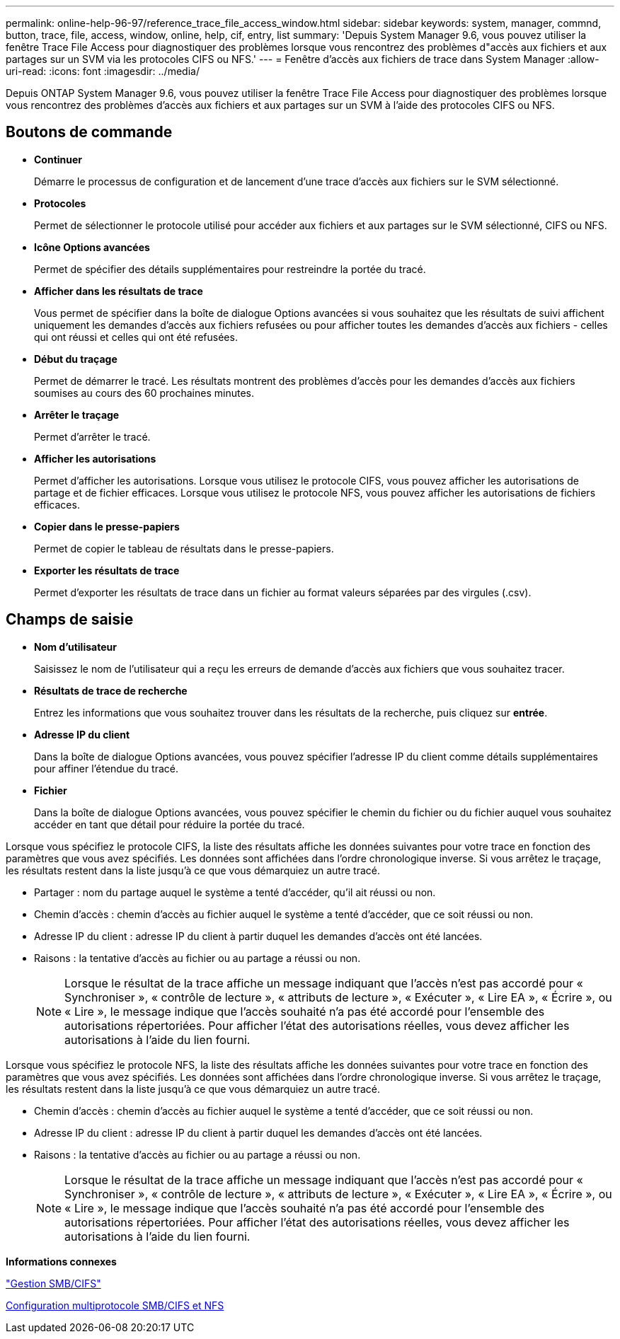 ---
permalink: online-help-96-97/reference_trace_file_access_window.html 
sidebar: sidebar 
keywords: system, manager, commnd, button, trace, file, access, window, online, help, cif, entry, list 
summary: 'Depuis System Manager 9.6, vous pouvez utiliser la fenêtre Trace File Access pour diagnostiquer des problèmes lorsque vous rencontrez des problèmes d"accès aux fichiers et aux partages sur un SVM via les protocoles CIFS ou NFS.' 
---
= Fenêtre d'accès aux fichiers de trace dans System Manager
:allow-uri-read: 
:icons: font
:imagesdir: ../media/


[role="lead"]
Depuis ONTAP System Manager 9.6, vous pouvez utiliser la fenêtre Trace File Access pour diagnostiquer des problèmes lorsque vous rencontrez des problèmes d'accès aux fichiers et aux partages sur un SVM à l'aide des protocoles CIFS ou NFS.



== Boutons de commande

* *Continuer*
+
Démarre le processus de configuration et de lancement d'une trace d'accès aux fichiers sur le SVM sélectionné.

* *Protocoles*
+
Permet de sélectionner le protocole utilisé pour accéder aux fichiers et aux partages sur le SVM sélectionné, CIFS ou NFS.

* *Icône Options avancées*
+
Permet de spécifier des détails supplémentaires pour restreindre la portée du tracé.

* *Afficher dans les résultats de trace*
+
Vous permet de spécifier dans la boîte de dialogue Options avancées si vous souhaitez que les résultats de suivi affichent uniquement les demandes d'accès aux fichiers refusées ou pour afficher toutes les demandes d'accès aux fichiers - celles qui ont réussi et celles qui ont été refusées.

* *Début du traçage*
+
Permet de démarrer le tracé. Les résultats montrent des problèmes d'accès pour les demandes d'accès aux fichiers soumises au cours des 60 prochaines minutes.

* *Arrêter le traçage*
+
Permet d'arrêter le tracé.

* *Afficher les autorisations*
+
Permet d'afficher les autorisations. Lorsque vous utilisez le protocole CIFS, vous pouvez afficher les autorisations de partage et de fichier efficaces. Lorsque vous utilisez le protocole NFS, vous pouvez afficher les autorisations de fichiers efficaces.

* *Copier dans le presse-papiers*
+
Permet de copier le tableau de résultats dans le presse-papiers.

* *Exporter les résultats de trace*
+
Permet d'exporter les résultats de trace dans un fichier au format valeurs séparées par des virgules (.csv).





== Champs de saisie

* *Nom d'utilisateur*
+
Saisissez le nom de l'utilisateur qui a reçu les erreurs de demande d'accès aux fichiers que vous souhaitez tracer.

* *Résultats de trace de recherche*
+
Entrez les informations que vous souhaitez trouver dans les résultats de la recherche, puis cliquez sur *entrée*.

* *Adresse IP du client*
+
Dans la boîte de dialogue Options avancées, vous pouvez spécifier l'adresse IP du client comme détails supplémentaires pour affiner l'étendue du tracé.

* *Fichier*
+
Dans la boîte de dialogue Options avancées, vous pouvez spécifier le chemin du fichier ou du fichier auquel vous souhaitez accéder en tant que détail pour réduire la portée du tracé.



Lorsque vous spécifiez le protocole CIFS, la liste des résultats affiche les données suivantes pour votre trace en fonction des paramètres que vous avez spécifiés. Les données sont affichées dans l'ordre chronologique inverse. Si vous arrêtez le traçage, les résultats restent dans la liste jusqu'à ce que vous démarquiez un autre tracé.

* Partager : nom du partage auquel le système a tenté d'accéder, qu'il ait réussi ou non.
* Chemin d'accès : chemin d'accès au fichier auquel le système a tenté d'accéder, que ce soit réussi ou non.
* Adresse IP du client : adresse IP du client à partir duquel les demandes d'accès ont été lancées.
* Raisons : la tentative d'accès au fichier ou au partage a réussi ou non.
+
[NOTE]
====
Lorsque le résultat de la trace affiche un message indiquant que l'accès n'est pas accordé pour « Synchroniser », « contrôle de lecture », « attributs de lecture », « Exécuter », « Lire EA », « Écrire », ou « Lire », le message indique que l'accès souhaité n'a pas été accordé pour l'ensemble des autorisations répertoriées. Pour afficher l'état des autorisations réelles, vous devez afficher les autorisations à l'aide du lien fourni.

====


Lorsque vous spécifiez le protocole NFS, la liste des résultats affiche les données suivantes pour votre trace en fonction des paramètres que vous avez spécifiés. Les données sont affichées dans l'ordre chronologique inverse. Si vous arrêtez le traçage, les résultats restent dans la liste jusqu'à ce que vous démarquiez un autre tracé.

* Chemin d'accès : chemin d'accès au fichier auquel le système a tenté d'accéder, que ce soit réussi ou non.
* Adresse IP du client : adresse IP du client à partir duquel les demandes d'accès ont été lancées.
* Raisons : la tentative d'accès au fichier ou au partage a réussi ou non.
+
[NOTE]
====
Lorsque le résultat de la trace affiche un message indiquant que l'accès n'est pas accordé pour « Synchroniser », « contrôle de lecture », « attributs de lecture », « Exécuter », « Lire EA », « Écrire », ou « Lire », le message indique que l'accès souhaité n'a pas été accordé pour l'ensemble des autorisations répertoriées. Pour afficher l'état des autorisations réelles, vous devez afficher les autorisations à l'aide du lien fourni.

====


*Informations connexes*

https://docs.netapp.com/us-en/ontap/smb-admin/index.html["Gestion SMB/CIFS"]

xref:../nas-multiprotocol-config/index.html[Configuration multiprotocole SMB/CIFS et NFS]
